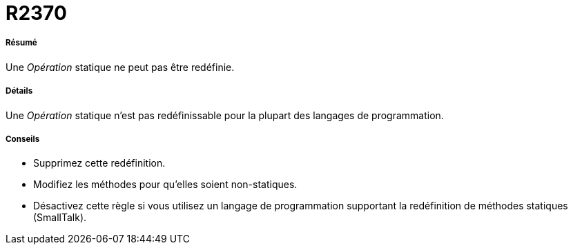 // Disable all captions for figures.
:!figure-caption:

[[R2370]]

[[r2370]]
= R2370

[[Résumé]]

[[résumé]]
===== Résumé

Une _Opération_ statique ne peut pas être redéfinie.

[[Détails]]

[[détails]]
===== Détails

Une _Opération_ statique n'est pas redéfinissable pour la plupart des langages de programmation.

[[Conseils]]

[[conseils]]
===== Conseils

* Supprimez cette redéfinition.
* Modifiez les méthodes pour qu'elles soient non-statiques.
* Désactivez cette règle si vous utilisez un langage de programmation supportant la redéfinition de méthodes statiques (SmallTalk).



